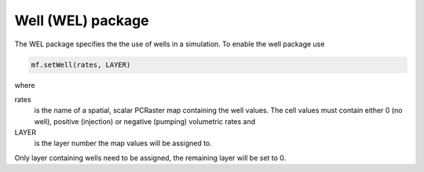 Well (WEL) package
^^^^^^^^^^^^^^^^^^

The WEL package specifies the the use of wells in a simulation.  To enable the well package use

.. code-block:: python

   mf.setWell(rates, LAYER)

where

rates
   is the name of a spatial, scalar PCRaster map containing the well values. The cell values must contain either 0 (no well), positive (injection) or negative (pumping) volumetric rates and

LAYER
   is the layer number the map values will be assigned to.

Only layer containing wells need to be assigned, the remaining layer will be set to 0.
